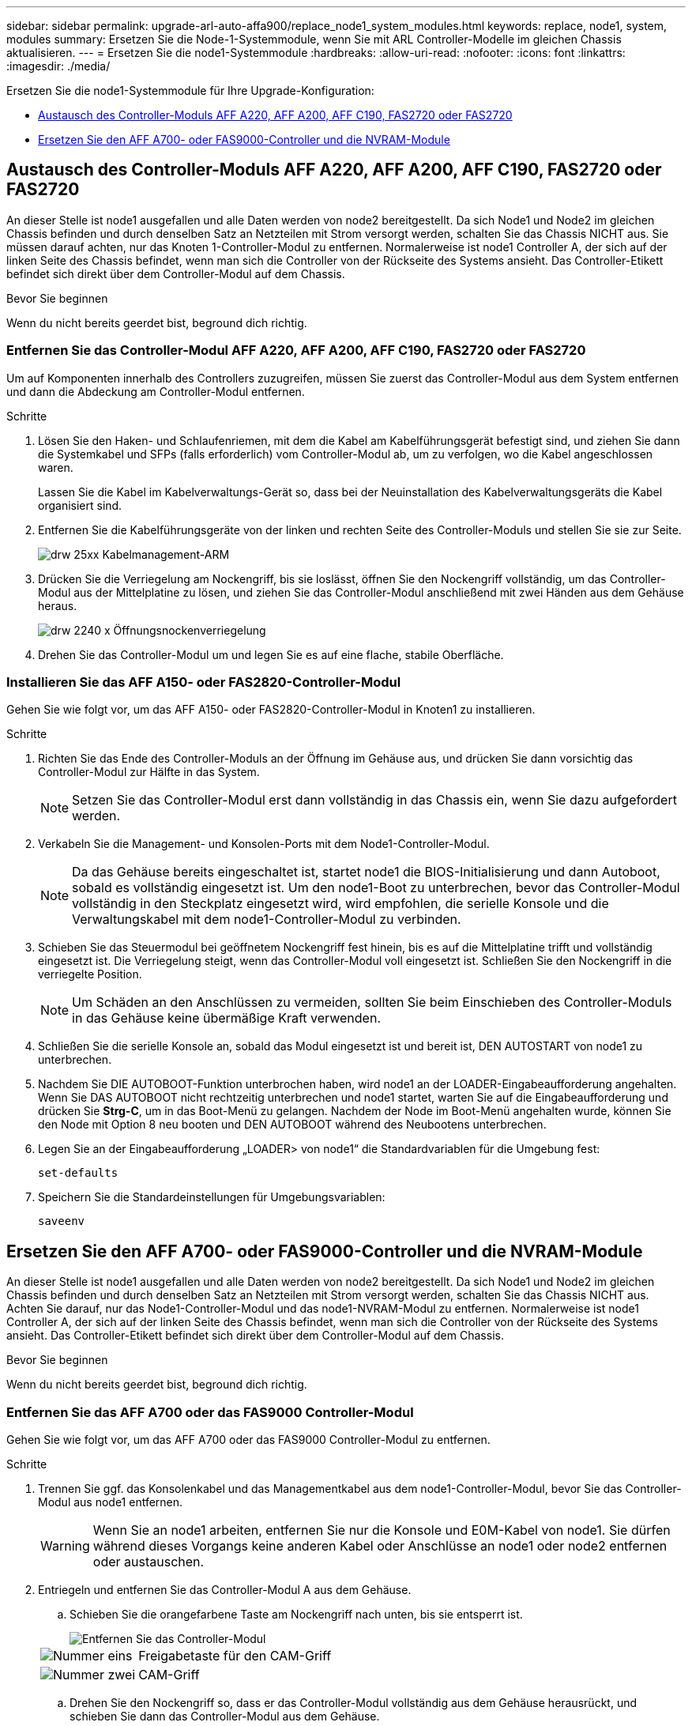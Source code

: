 ---
sidebar: sidebar 
permalink: upgrade-arl-auto-affa900/replace_node1_system_modules.html 
keywords: replace, node1, system, modules 
summary: Ersetzen Sie die Node-1-Systemmodule, wenn Sie mit ARL Controller-Modelle im gleichen Chassis aktualisieren. 
---
= Ersetzen Sie die node1-Systemmodule
:hardbreaks:
:allow-uri-read: 
:nofooter: 
:icons: font
:linkattrs: 
:imagesdir: ./media/


[role="lead"]
Ersetzen Sie die node1-Systemmodule für Ihre Upgrade-Konfiguration:

* <<replace_modules,Austausch des Controller-Moduls AFF A220, AFF A200, AFF C190, FAS2720 oder FAS2720>>
* <<Ersetzen Sie den AFF A700- oder FAS9000-Controller und die NVRAM-Module>>




== Austausch des Controller-Moduls AFF A220, AFF A200, AFF C190, FAS2720 oder FAS2720

An dieser Stelle ist node1 ausgefallen und alle Daten werden von node2 bereitgestellt. Da sich Node1 und Node2 im gleichen Chassis befinden und durch denselben Satz an Netzteilen mit Strom versorgt werden, schalten Sie das Chassis NICHT aus. Sie müssen darauf achten, nur das Knoten 1-Controller-Modul zu entfernen. Normalerweise ist node1 Controller A, der sich auf der linken Seite des Chassis befindet, wenn man sich die Controller von der Rückseite des Systems ansieht. Das Controller-Etikett befindet sich direkt über dem Controller-Modul auf dem Chassis.

.Bevor Sie beginnen
Wenn du nicht bereits geerdet bist, beground dich richtig.



=== Entfernen Sie das Controller-Modul AFF A220, AFF A200, AFF C190, FAS2720 oder FAS2720

Um auf Komponenten innerhalb des Controllers zuzugreifen, müssen Sie zuerst das Controller-Modul aus dem System entfernen und dann die Abdeckung am Controller-Modul entfernen.

.Schritte
. Lösen Sie den Haken- und Schlaufenriemen, mit dem die Kabel am Kabelführungsgerät befestigt sind, und ziehen Sie dann die Systemkabel und SFPs (falls erforderlich) vom Controller-Modul ab, um zu verfolgen, wo die Kabel angeschlossen waren.
+
Lassen Sie die Kabel im Kabelverwaltungs-Gerät so, dass bei der Neuinstallation des Kabelverwaltungsgeräts die Kabel organisiert sind.

. Entfernen Sie die Kabelführungsgeräte von der linken und rechten Seite des Controller-Moduls und stellen Sie sie zur Seite.
+
image::../media/drw_25xx_cable_management_arm.png[drw 25xx Kabelmanagement-ARM]

. Drücken Sie die Verriegelung am Nockengriff, bis sie loslässt, öffnen Sie den Nockengriff vollständig, um das Controller-Modul aus der Mittelplatine zu lösen, und ziehen Sie das Controller-Modul anschließend mit zwei Händen aus dem Gehäuse heraus.
+
image::../media/drw_2240_x_opening_cam_latch.png[drw 2240 x Öffnungsnockenverriegelung]

. Drehen Sie das Controller-Modul um und legen Sie es auf eine flache, stabile Oberfläche.




=== Installieren Sie das AFF A150- oder FAS2820-Controller-Modul

Gehen Sie wie folgt vor, um das AFF A150- oder FAS2820-Controller-Modul in Knoten1 zu installieren.

.Schritte
. Richten Sie das Ende des Controller-Moduls an der Öffnung im Gehäuse aus, und drücken Sie dann vorsichtig das Controller-Modul zur Hälfte in das System.
+

NOTE: Setzen Sie das Controller-Modul erst dann vollständig in das Chassis ein, wenn Sie dazu aufgefordert werden.

. Verkabeln Sie die Management- und Konsolen-Ports mit dem Node1-Controller-Modul.
+

NOTE: Da das Gehäuse bereits eingeschaltet ist, startet node1 die BIOS-Initialisierung und dann Autoboot, sobald es vollständig eingesetzt ist. Um den node1-Boot zu unterbrechen, bevor das Controller-Modul vollständig in den Steckplatz eingesetzt wird, wird empfohlen, die serielle Konsole und die Verwaltungskabel mit dem node1-Controller-Modul zu verbinden.

. Schieben Sie das Steuermodul bei geöffnetem Nockengriff fest hinein, bis es auf die Mittelplatine trifft und vollständig eingesetzt ist. Die Verriegelung steigt, wenn das Controller-Modul voll eingesetzt ist. Schließen Sie den Nockengriff in die verriegelte Position.
+

NOTE: Um Schäden an den Anschlüssen zu vermeiden, sollten Sie beim Einschieben des Controller-Moduls in das Gehäuse keine übermäßige Kraft verwenden.

. Schließen Sie die serielle Konsole an, sobald das Modul eingesetzt ist und bereit ist, DEN AUTOSTART von node1 zu unterbrechen.
. Nachdem Sie DIE AUTOBOOT-Funktion unterbrochen haben, wird node1 an der LOADER-Eingabeaufforderung angehalten. Wenn Sie DAS AUTOBOOT nicht rechtzeitig unterbrechen und node1 startet, warten Sie auf die Eingabeaufforderung und drücken Sie *Strg-C*, um in das Boot-Menü zu gelangen. Nachdem der Node im Boot-Menü angehalten wurde, können Sie den Node mit Option 8 neu booten und DEN AUTOBOOT während des Neubootens unterbrechen.
. Legen Sie an der Eingabeaufforderung „LOADER> von node1“ die Standardvariablen für die Umgebung fest:
+
`set-defaults`

. Speichern Sie die Standardeinstellungen für Umgebungsvariablen:
+
`saveenv`





== Ersetzen Sie den AFF A700- oder FAS9000-Controller und die NVRAM-Module

An dieser Stelle ist node1 ausgefallen und alle Daten werden von node2 bereitgestellt. Da sich Node1 und Node2 im gleichen Chassis befinden und durch denselben Satz an Netzteilen mit Strom versorgt werden, schalten Sie das Chassis NICHT aus. Achten Sie darauf, nur das Node1-Controller-Modul und das node1-NVRAM-Modul zu entfernen. Normalerweise ist node1 Controller A, der sich auf der linken Seite des Chassis befindet, wenn man sich die Controller von der Rückseite des Systems ansieht. Das Controller-Etikett befindet sich direkt über dem Controller-Modul auf dem Chassis.

.Bevor Sie beginnen
Wenn du nicht bereits geerdet bist, beground dich richtig.



=== Entfernen Sie das AFF A700 oder das FAS9000 Controller-Modul

Gehen Sie wie folgt vor, um das AFF A700 oder das FAS9000 Controller-Modul zu entfernen.

.Schritte
. Trennen Sie ggf. das Konsolenkabel und das Managementkabel aus dem node1-Controller-Modul, bevor Sie das Controller-Modul aus node1 entfernen.
+

WARNING: Wenn Sie an node1 arbeiten, entfernen Sie nur die Konsole und E0M-Kabel von node1. Sie dürfen während dieses Vorgangs keine anderen Kabel oder Anschlüsse an node1 oder node2 entfernen oder austauschen.

. Entriegeln und entfernen Sie das Controller-Modul A aus dem Gehäuse.
+
.. Schieben Sie die orangefarbene Taste am Nockengriff nach unten, bis sie entsperrt ist.
+
image::../media/drw_9500_remove_PCM.png[Entfernen Sie das Controller-Modul]

+
[cols="20,80"]
|===


 a| 
image::../media/black_circle_one.png[Nummer eins]
| Freigabetaste für den CAM-Griff 


 a| 
image::../media/black_circle_two.png[Nummer zwei]
| CAM-Griff 
|===
.. Drehen Sie den Nockengriff so, dass er das Controller-Modul vollständig aus dem Gehäuse herausrückt, und schieben Sie dann das Controller-Modul aus dem Gehäuse.
+
Stellen Sie sicher, dass Sie die Unterseite des Controller-Moduls unterstützen, während Sie es aus dem Gehäuse schieben.







=== Entfernen Sie das AFF A700 oder FAS9000 NVRAM-Modul

Gehen Sie wie folgt vor, um das AFF A700 oder das FAS9000 NVRAM-Modul zu entfernen.


NOTE: Das AFF A700 oder FAS9000 NVRAM-Modul befindet sich in Steckplatz 6 und hat die doppelte Höhe der anderen Module im System.

.Schritte
. Entriegeln und entfernen Sie das NVRAM-Modul aus Steckplatz 6 der Node1.
+
.. Drücken Sie die Taste mit der Nummerierung und dem Buchstaben.
+
Die Nockentaste bewegt sich vom Gehäuse weg.

.. Drehen Sie die Nockenverriegelung nach unten, bis sie sich in horizontaler Position befindet.
+
Das NVRAM-Modul geht aus dem Chassis aus und verschiebt ein paar Zentimeter.

.. Entfernen Sie das NVRAM-Modul aus dem Gehäuse, indem Sie an den Zuglaschen an den Seiten der Modulfläche ziehen.
+
image::../media/drw_a900_move-remove_NVRAM_module.png[Entfernen Sie das NVRAM-Modul]

+
[cols="20,80"]
|===


 a| 
image::../media/black_circle_one.png[Nummer eins]
| Gerettete und nummerierte E/A-Nockenverriegelung 


 a| 
image::../media/black_circle_two.png[Nummer zwei]
| E/A-Riegel vollständig entriegelt 
|===






=== Installieren Sie die NVRAM- und Controller-Module AFF A900 oder FAS9500

Installieren Sie AFF A900 oder FAS9500 NVRAM- und Controller-Module, die Sie für das Upgrade auf Knoten1 erhalten haben.

Bei der Installation müssen Sie Folgendes beachten:

* Verschieben Sie alle Leereinfüllmodule in den Steckplätzen 6-1 und 6-2 vom alten NVRAM-Modul in das neue NVRAM-Modul.
* Bewegen Sie das coredump-Gerät NICHT vom AFF A700 NVRAM-Modul in das AFF A900 NVRAM-Modul.
* Verschieben Sie alle Flash Cache Module, die im FAS9000 NVRAM-Modul installiert sind, auf das FAS9500 NVRAM-Modul.


.Bevor Sie beginnen
Wenn du nicht bereits geerdet bist, beground dich richtig.



==== Installieren Sie das AFF A900 oder FAS9500 NVRAM-Modul

Gehen Sie wie folgt vor, um das AFF A900 oder FAS9500 NVRAM-Modul in Steckplatz 6 der Node1 zu installieren.

.Schritte
. Richten Sie das NVRAM-Modul an den Kanten der Gehäuseöffnung in Steckplatz 6 aus.
. Schieben Sie das NVRAM-Modul vorsichtig in den Steckplatz, bis der vorletzte und nummerierte E/A-Nockenriegel mit dem E/A-Nockenstift einrastet. Drücken Sie dann den E/A-Nockenverschluss bis zum Verriegeln des NVRAM-Moduls.
+
image::../media/drw_a900_move-remove_NVRAM_module.png[Installieren Sie das NVRAM-Modul]

+
[cols="20,80"]
|===


 a| 
image::../media/black_circle_one.png[Nummer eins]
| Gerettete und nummerierte E/A-Nockenverriegelung 


 a| 
image::../media/black_circle_two.png[Nummer zwei]
| E/A-Riegel vollständig entriegelt 
|===




==== Installieren Sie das AFF A900 oder FAS9500 Controller-Modul auf node1.

Gehen Sie folgendermaßen vor, um das AFF A900 oder FAS9500 Controller-Modul in node1 zu installieren.

.Schritte
. Richten Sie das Ende des Controller-Moduls an der Öffnung A im Gehäuse aus, und drücken Sie dann vorsichtig das Controller-Modul zur Hälfte in das System.
+

NOTE: Setzen Sie das Controller-Modul erst dann vollständig in das Chassis ein, wenn Sie dazu aufgefordert werden.

. Verkabeln Sie die Management- und Konsolen-Ports mit dem Node1-Controller-Modul.
+

NOTE: Da das Gehäuse bereits eingeschaltet ist, startet node1 die BIOS-Initialisierung und dann Autoboot, sobald es vollständig eingesetzt ist. Um den node1-Boot zu unterbrechen, bevor das Controller-Modul vollständig in den Steckplatz eingesetzt wird, wird empfohlen, die serielle Konsole und die Verwaltungskabel mit dem node1-Controller-Modul zu verbinden.

. Drücken Sie das Controller-Modul fest in das Gehäuse, bis es auf die Mittelebene trifft und vollständig sitzt.
+
Die Verriegelung steigt, wenn das Controller-Modul voll eingesetzt ist.

+

WARNING: Um Schäden an den Anschlüssen zu vermeiden, sollten Sie beim Einschieben des Controller-Moduls in das Gehäuse keine übermäßige Kraft verwenden.

+
image::../media/drw_9500_remove_PCM.png[Installieren Sie das Controller-Modul]

+
[cols="20,80"]
|===


 a| 
image::../media/black_circle_one.png[Nummer eins]
| Verriegelungsverschluss am CAM-Griff 


 a| 
image::../media/black_circle_two.png[Nummer zwei]
| Nockengriff in der nicht entriegeln Position 
|===
. Schließen Sie die serielle Konsole an, sobald das Modul eingesetzt ist und bereit ist, DEN AUTOSTART von node1 zu unterbrechen.
. Nachdem Sie DIE AUTOBOOT-Funktion unterbrochen haben, wird node1 an der LOADER-Eingabeaufforderung angehalten. Wenn SIE DIE AUTOBOOT-Zeit nicht unterbrechen und node1 den Startvorgang startet, warten Sie auf die Eingabeaufforderung und drücken Sie *Strg-C*, um in das Startmenü zu gelangen. Nachdem der Knoten im Startmenü angehalten wurde, verwenden Sie die Option `8` Um den Node neu zu booten und den AUTOBOOT während des Neubootens zu unterbrechen.
. Legen Sie an der Eingabeaufforderung „LOADER> von node1“ die Standardvariablen für die Umgebung fest:
+
`set-defaults`

. Speichern Sie die Standardeinstellungen für Umgebungsvariablen:
+
`saveenv`


